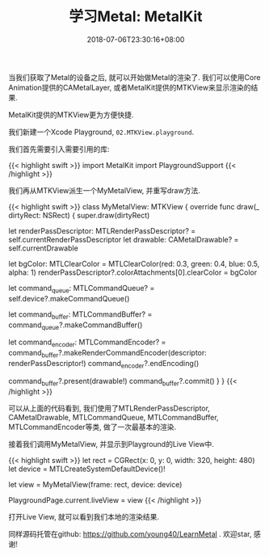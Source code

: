 #+TITLE:  学习Metal: MetalKit
#+DATE: 2018-07-06T23:30:16+08:00
#+TAGS: metal swift playground
#+CATEGORIES: 学习Metal
#+LAYOUT: post
#+OPTIONS: toc:nil
#+DRAFT: false

当我们获取了Metal的设备之后, 就可以开始做Metal的渲染了. 我们可以使用Core Animation提供的CAMetalLayer, 或者MetalKit提供的MTKView来显示渲染的结果. 

MetalKit提供的MTKView更为方便快捷. 

# more

我们新建一个Xcode Playground, =02.MTKView.playground=.

我们首先需要引入需要引用的库:

{{< highlight swift >}}
import MetalKit
import PlaygroundSupport
{{< /highlight >}}

我们再从MTKView派生一个MyMetalView, 并重写draw方法.

{{< highlight swift >}}
class MyMetalView: MTKView {
    override func draw(_ dirtyRect: NSRect) {
        super.draw(dirtyRect)

        let renderPassDescriptor: MTLRenderPassDescriptor? = self.currentRenderPassDescriptor
        let drawable: CAMetalDrawable? = self.currentDrawable

        let bgColor: MTLClearColor = MTLClearColor(red: 0.3, green: 0.4, blue: 0.5, alpha: 1)
        renderPassDescriptor?.colorAttachments[0].clearColor = bgColor

        let command_queue: MTLCommandQueue? = self.device?.makeCommandQueue()

        let command_buffer: MTLCommandBuffer? = command_queue?.makeCommandBuffer()

        let command_encoder: MTLCommandEncoder? = command_buffer?.makeRenderCommandEncoder(descriptor: renderPassDescriptor!)
        command_encoder?.endEncoding()

        command_buffer?.present(drawable!)
        command_buffer?.commit()
    }
}
{{< /highlight >}}

可以从上面的代码看到, 我们使用了MTLRenderPassDescriptor, CAMetalDrawable, MTLCommandQueue, MTLCommandBuffer, MTLCommandEncoder等类,
做了一次最基本的渲染.

接着我们调用MyMetalView, 并显示到Playground的Live View中.

{{< highlight swift >}}
let rect = CGRect(x: 0, y: 0, width: 320, height: 480)
let device = MTLCreateSystemDefaultDevice()!

let view = MyMetalView(frame: rect, device: device)

PlaygroundPage.current.liveView = view
{{< /highlight >}}

打开Live View, 就可以看到我们本地的渲染结果.

[[/upload/2018-07/001.MyMetalKit.png]]

[[file:upload/2018-07/001.MyMetalKit.png]]

同样源码托管在github: https://github.com/young40/LearnMetal . 欢迎star, 感谢!
